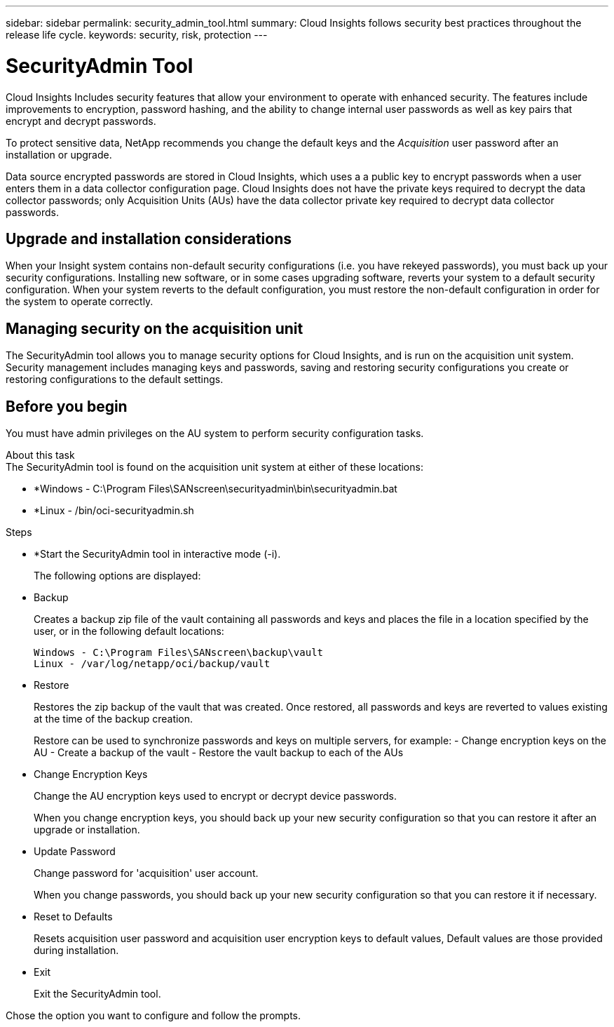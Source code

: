 ---
sidebar: sidebar
permalink: security_admin_tool.html
summary:  Cloud Insights follows security best practices throughout the release life cycle.
keywords: security, risk, protection
---

= SecurityAdmin Tool

:toc: macro
:hardbreaks:
:toclevels: 2
:nofooter:
:icons: font
:linkattrs:
:imagesdir: ./media/

[.lead]
Cloud Insights Includes security features that allow your environment to operate with enhanced security. The features include improvements to encryption, password hashing, and the ability to change internal user passwords as well as key pairs that encrypt and decrypt passwords. 

To protect sensitive data, NetApp recommends you change the default keys and the _Acquisition_ user password after an installation or upgrade.

Data source encrypted passwords are stored in Cloud Insights, which uses a a public key to encrypt passwords when a user enters them in a data collector configuration page. Cloud Insights does not have the private keys required to decrypt the data collector passwords; only Acquisition Units (AUs) have the data collector private key required to decrypt data collector passwords.  

== Upgrade and installation considerations

When your Insight system contains non-default security configurations (i.e. you have rekeyed passwords), you must back up your security configurations. Installing new software, or in some cases upgrading software, reverts your system to a default security configuration. When your system reverts to the default configuration, you must restore the non-default configuration in order for the system to operate correctly.

== Managing security on the acquisition unit

The SecurityAdmin tool allows you to manage security options for Cloud Insights, and is run on the acquisition unit system. Security management includes managing keys and passwords, saving and restoring security configurations you create or restoring configurations to the default settings.

== Before you begin

You must have admin privileges on the AU system to perform security configuration tasks.

About this task
The SecurityAdmin tool is found on the acquisition unit system at either of these locations:

* *Windows - C:\Program Files\SANscreen\securityadmin\bin\securityadmin.bat
* *Linux - /bin/oci-securityadmin.sh

.Steps 

* *Start the SecurityAdmin tool in interactive mode (-i).
+
The following options are displayed:

* Backup
+
Creates a backup zip file of the vault containing all passwords and keys and places the file in a location specified by the user, or in the following default locations:
+
 Windows - C:\Program Files\SANscreen\backup\vault
 Linux - /var/log/netapp/oci/backup/vault

* Restore
+
Restores the zip backup of the vault that was created. Once restored, all passwords and keys are reverted to values existing at the time of the backup creation.
+
Restore can be used to synchronize passwords and keys on multiple servers, for example: - Change encryption keys on the AU - Create a backup of the vault - Restore the vault backup to each of the AUs

* Change Encryption Keys
+
Change the AU encryption keys used to encrypt or decrypt device passwords.
+
When you change encryption keys, you should back up your new security configuration so that you can restore it after an upgrade or installation.

* Update Password
+
Change password for 'acquisition' user account.
+
When you change passwords, you should back up your new security configuration so that you can restore it if necessary.

* Reset to Defaults
+
Resets acquisition user password and acquisition user encryption keys to default values, Default values are those provided during installation.

* Exit
+
Exit the SecurityAdmin tool.

Chose the option you want to configure and follow the prompts.

